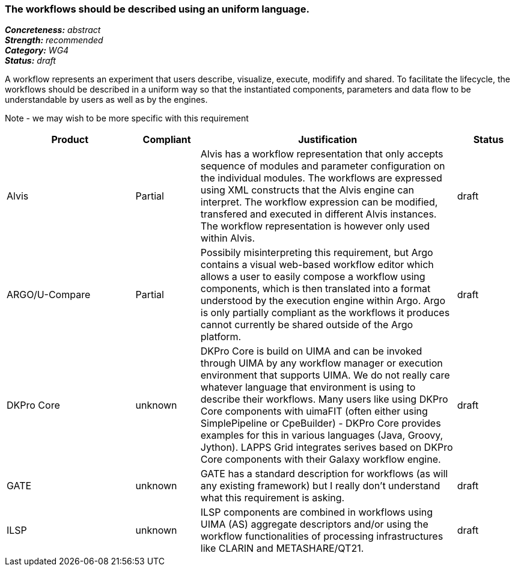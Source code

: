 === The workflows should be described using an uniform language.

[%hardbreaks]
[small]#*_Concreteness:_* __abstract__#
[small]#*_Strength:_*     __recommended__#
[small]#*_Category:_*     __WG4__#
[small]#*_Status:_*       __draft__#



A workflow represents an experiment that users describe, visualize, execute, modifify and shared. To facilitate the lifecycle, the workflows should be described in a uniform way so that the instantiated components, parameters and data flow to be understandable by users as well as by the engines.

Note - we may wish to be more specific with this requirement

// Below is an example of how a compliance evaluation table could look. This is presently optional
// and may be moved to a more structured/principled format later maintained in separate files.
[cols="2,1,4,1"]
|====
|Product|Compliant|Justification|Status

| Alvis
| Partial
| Alvis has a workflow representation that only accepts sequence of modules and parameter configuration on the individual modules. The workflows are expressed using XML constructs that the Alvis engine can interpret. The workflow expression can be modified, transfered and executed in different Alvis instances. The workflow representation is however only used within Alvis.
| draft

| ARGO/U-Compare
| Partial
| Possibily misinterpreting this requirement, but Argo contains a visual web-based workflow editor which allows a user to easily compose a workflow using components, which is then translated into a format understood by the execution engine within Argo.  Argo is only partially compliant as the workflows it produces cannot currently be shared outside of the Argo platform.
| draft

| DKPro Core
| unknown
| DKPro Core is build on UIMA and can be invoked through UIMA by any workflow manager or execution environment that supports UIMA. We do not really care whatever language that environment is using to describe their workflows. Many users like using DKPro Core components with uimaFIT (often either using SimplePipeline or CpeBuilder) - DKPro Core provides examples for this in various languages (Java, Groovy, Jython). LAPPS Grid integrates serives based on DKPro Core components with their Galaxy workflow engine. 
| draft

| GATE
| unknown
| GATE has a standard description for workflows (as will any existing framework) but I really don't understand what this requirement is asking.
| draft

| ILSP
| unknown
| ILSP components are combined in workflows using UIMA (AS) aggregate descriptors and/or using the workflow functionalities of processing infrastructures like CLARIN and METASHARE/QT21.
| draft
|====
